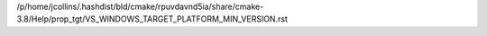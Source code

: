 /p/home/jcollins/.hashdist/bld/cmake/rpuvdavnd5ia/share/cmake-3.8/Help/prop_tgt/VS_WINDOWS_TARGET_PLATFORM_MIN_VERSION.rst